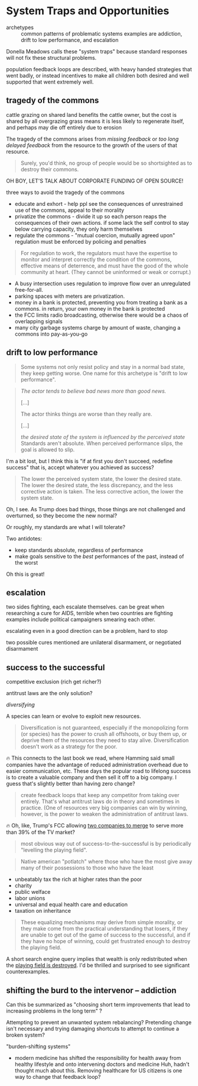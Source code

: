 * System Traps and Opportunities

- archetypes :: common patterns of problematic systems
  examples are addiction, drift to low performance, and escalation

Donella Meadows calls these "system traps" because standard responses will not fix these structural problems.

population feedback loops are described, with heavy handed strategies that went badly, or instead incentives to make all children both desired and well supported that went extremely well.

** tragedy of the commons

cattle grazing on shared land benefits the cattle owner, but the cost is shared by all
overgrazing grass means it is less likely to regenerate itself, and perhaps may die off entirely due to erosion

The tragedy of the commons arises from /missing feedback/ or /too long delayed feedback/ from the resource to the growth of the users of that resource.

#+begin_quote
Surely, you'd think, no group of people would be so shortsighted as to destroy their commons.
#+end_quote
OH BOY, LET'S TALK ABOUT CORPORATE FUNDING OF OPEN SOURCE!

three ways to avoid the tragedy of the commons
- educate and exhort - help ppl see the consequences of unrestrained use of the commons, appeal to their morality
- privatize the commons - divide it up so each person reaps the
  consequences of their own actions. if some lack the self control to
  stay below carrying capacity, they only harm themselves
- regulate the commons - "mutual coercion, mutually agreed upon"
  regulation must be enforced by policing and penalties

#+begin_quote
For regulation to work, the regulators must have the expertise to
monitor and interpret correctly the condition of the commons,
effective means of deterrence, and must have the good of the whole
community at heart. (They cannot be uninformed or weak or corrupt.)
#+end_quote

- A busy intersection uses regulation to improve flow over an unregulated free-for-all.
- parking spaces with meters are privatization.
- money in a bank is protected, preventing you from treating a bank as a commons.
  in return, your own money in the bank is protected
- the FCC limits radio broadcasting, otherwise there would be a chaos of overlapping signals
- many city garbage systems charge by amount of waste, changing a commons into pay-as-you-go
** drift to low performance

#+begin_quote
Some systems not only resist policy and stay in a normal bad state, they keep getting worse. One name for this archetype is "drift to low performance".
#+end_quote

#+begin_quote
/The actor tends to believe bad news more than good news./

[...]

The actor thinks things are worse than they really are.

[...]

/the desired state of the system is influenced by the perceived state/ Standards aren't absolute. When perceived performance slips, the goal is allowed to slip.
#+end_quote

I'm a bit lost, but I think this is "if at first you don't succeed, redefine success" that is, accept whatever you achieved as success?

#+begin_quote
The lower the perceived system state, the lower the desired state.
The lower the desired state, the less discrepancy, and the less corrective action is taken.
The less corrective action, the lower the system state.
#+end_quote

Oh, I see. As Trump does bad things, those things are not challenged and overturned, so they become the new normal?

Or roughly, my standards are what I will tolerate?

Two antidotes:
- keep standards absolute, regardless of performance
- make goals sensitive to the /best/ performances of the past, instead of the worst

Oh this is great!

** escalation
two sides fighting, each escalate themselves.
can be great when researching a cure for AIDS, terrible when two countries are fighting
examples include political campaigners smearing each other.

escalating even in a good direction can be a problem, hard to stop

two possible cures mentioned are unilateral disarmament, or negotiated disarmament
** success to the successful
competitive exclusion (rich get richer?)

antitrust laws are the only solution?

/diversifying/

A species can learn or evolve to exploit new resources.

#+begin_quote
Diversification is not guaranteed, especially if the monopolizing form
(or species) has the power to crush all offshoots, or buy them up, or
deprive them of the resources they need to stay alive. Diversification
doesn't work as a strategy for the poor.
#+end_quote

🔥 This connects to the last book we read, where Hamming said small companies have the advantage of reduced administration overhead due to easier communication, etc.
These days the popular road to lifelong success is to create a valuable company and then sell it off to a big company.
I guess that's slightly better than having zero change?

#+begin_quote
create feedback loops that keep any competitor from taking over
entirely.  That's what antitrust laws do in theory and sometimes in
practice.  (One of resources very big companies can win by winning,
however, is the power to weaken the administration of antitrust laws.
#+end_quote

🔥 Oh, like, Trump's FCC allowing [[https://www.commondreams.org/news/fcc-approves-paramount-skydance-merger][two companies to merge]] to serve more than 39% of the TV market?

#+begin_quote
most obvious way out of success-to-the-successful is by periodically "levelling the playing field".
#+end_quote

#+begin_quote
Native american "potlatch" where those who have the most give away many of their possessions to those who have the least
#+end_quote

- unbeatably tax the rich at higher rates than the poor
- charity
- public welface
- labor unions
- universal and equal health care and education
- taxation on inheritance

#+begin_quote
These equalizing mechanisms may derive from simple morality, or they
make come from the practical understanding that losers, if they are
unable to get out of the game of success to the successful, and if
they have no hope of winning, could get frustrated enough to destroy
the playing field.
#+end_quote

A short search engine query implies that wealth is only redistributed when the [[https://cepr.org/voxeu/columns/top-wealth-shares-long-run-history-ca-1300-today][playing field is destroyed]].
I'd be thrilled and surprised to see significant counterexamples.

** shifting the burd to the intervenor -- addiction

Can this be summarized as "choosing short term improvements that lead to increasing problems in the long term" ?

Attempting to prevent an unwanted system rebalancing? Pretending change isn't necessary and trying damaging shortcuts to attempt to continue a broken system?

"burden-shifting systems"

- modern medicine has shifted the responsibility for health away from healthy lifestyle and onto intervening doctors and medicine
  Huh, hadn't thought much about this. Removing healthcare for US citizens is one way to change that feedback loop?

